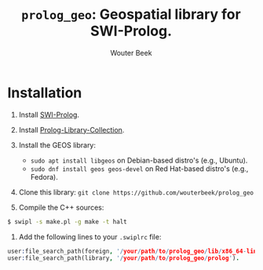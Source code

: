 #+TITLE: ~prolog_geo~: Geospatial library for SWI-Prolog.
#+AUTHOR: Wouter Beek

* Installation

  1. Install [[http://www.swi-prolog.org][SWI-Prolog]].
  2. Install [[https://github.com/wouterbeek.com/Prolog-Library-Collection][Prolog-Library-Collection]].
  3. Install the GEOS library:

     - ~sudo apt install libgeos~ on Debian-based distro's (e.g., Ubuntu).
     - ~sudo dnf install geos geos-devel~ on Red Hat-based distro's
       (e.g., Fedora).

  4. Clone this library: ~git clone https://github.com/wouterbeek/prolog_geo~
  5. Compile the C++ sources:

#+BEGIN_SRC sh
$ swipl -s make.pl -g make -t halt
#+END_SRC

  6. Add the following lines to your ~.swiplrc~ file:

#+BEGIN_SRC prolog
user:file_search_path(foreign, '/your/path/to/prolog_geo/lib/x86_64-linux').
user:file_search_path(library, '/your/path/to/prolog_geo/prolog').
#+END_SRC
